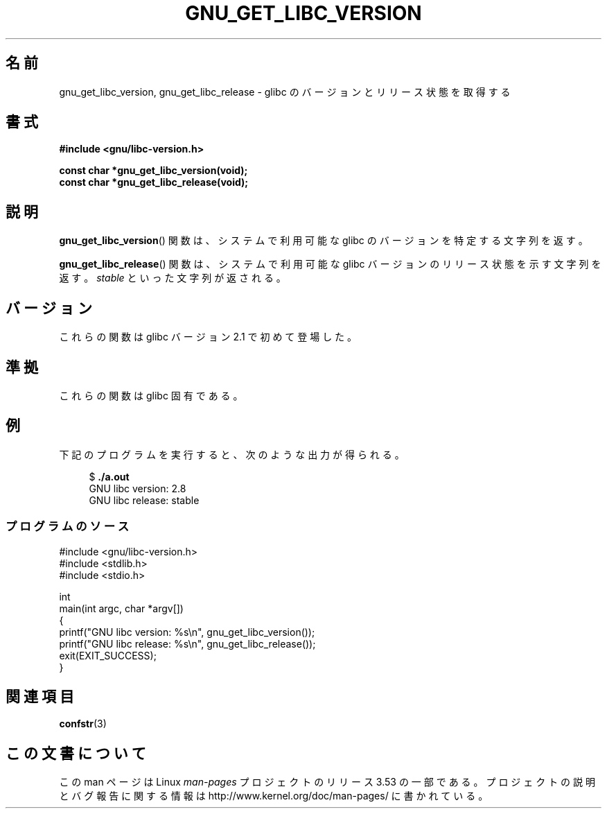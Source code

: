 .\" Copyright (c) 2008, Linux Foundation, written by Michael Kerrisk
.\"     <mtk.manpages@gmail.com>
.\"
.\" %%%LICENSE_START(VERBATIM)
.\" Permission is granted to make and distribute verbatim copies of this
.\" manual provided the copyright notice and this permission notice are
.\" preserved on all copies.
.\"
.\" Permission is granted to copy and distribute modified versions of this
.\" manual under the conditions for verbatim copying, provided that the
.\" entire resulting derived work is distributed under the terms of a
.\" permission notice identical to this one.
.\"
.\" Since the Linux kernel and libraries are constantly changing, this
.\" manual page may be incorrect or out-of-date.  The author(s) assume no
.\" responsibility for errors or omissions, or for damages resulting from
.\" the use of the information contained herein.  The author(s) may not
.\" have taken the same level of care in the production of this manual,
.\" which is licensed free of charge, as they might when working
.\" professionally.
.\"
.\" Formatted or processed versions of this manual, if unaccompanied by
.\" the source, must acknowledge the copyright and authors of this work.
.\" %%%LICENSE_END
.\"
.\"*******************************************************************
.\"
.\" This file was generated with po4a. Translate the source file.
.\"
.\"*******************************************************************
.\"
.\" Japanese Version Copyright (c) 2008  Akihiro MOTOKI
.\"         all rights reserved.
.\" Translated 2008-08-21, Akihiro MOTOKI <amotoki@dd.iij4u.or.jp>, LDP v3.04
.\"
.TH GNU_GET_LIBC_VERSION 3 2012\-08\-26 Linux "Linux Programmer's Manual"
.SH 名前
gnu_get_libc_version, gnu_get_libc_release \- glibc のバージョンと リリース状態を取得する
.SH 書式
.nf
\fB#include <gnu/libc\-version.h>\fP

\fBconst char *gnu_get_libc_version(void);\fP
\fBconst char *gnu_get_libc_release(void);\fP
.fi
.SH 説明
\fBgnu_get_libc_version\fP()  関数は、システムで利用可能な glibc のバージョンを特定する文字列を返す。

\fBgnu_get_libc_release\fP()  関数は、システムで利用可能な glibc バージョンのリリース状態を示す 文字列を返す。
\fIstable\fP といった文字列が返される。
.SH バージョン
これらの関数は glibc バージョン 2.1 で初めて登場した。
.SH 準拠
これらの関数は glibc 固有である。
.SH 例
下記のプログラムを実行すると、次のような出力が得られる。
.in +4n
.nf

$\fB ./a.out\fP
GNU libc version: 2.8
GNU libc release: stable
.fi
.in
.SS プログラムのソース
\&
.nf
#include <gnu/libc\-version.h>
#include <stdlib.h>
#include <stdio.h>

int
main(int argc, char *argv[])
{
    printf("GNU libc version: %s\en", gnu_get_libc_version());
    printf("GNU libc release: %s\en", gnu_get_libc_release());
    exit(EXIT_SUCCESS);
}
.fi
.SH 関連項目
\fBconfstr\fP(3)
.SH この文書について
この man ページは Linux \fIman\-pages\fP プロジェクトのリリース 3.53 の一部
である。プロジェクトの説明とバグ報告に関する情報は
http://www.kernel.org/doc/man\-pages/ に書かれている。
